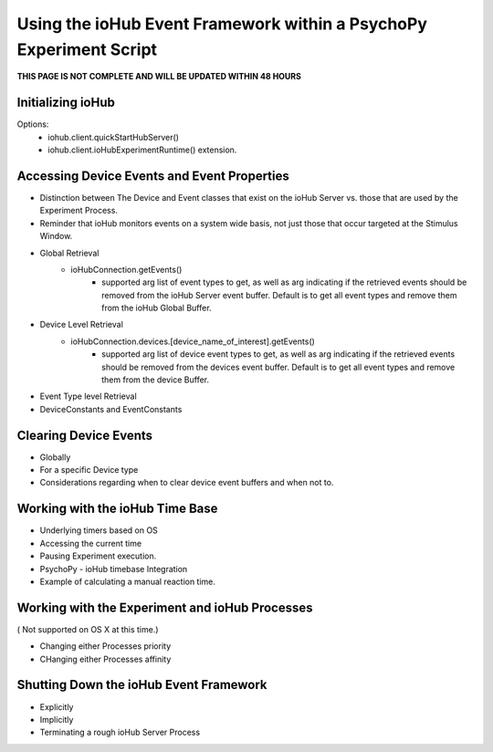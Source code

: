 Using the ioHub Event Framework within a PsychoPy Experiment Script
====================================================================

**THIS PAGE IS NOT COMPLETE AND WILL BE UPDATED WITHIN 48 HOURS**

Initializing ioHub
------------------

Options:
	* iohub.client.quickStartHubServer()
	* iohub.client.ioHubExperimentRuntime() extension.
	

Accessing Device Events and Event Properties
---------------------------------------------

* Distinction between The Device and Event classes that exist on the ioHub Server vs. those that are used by the Experiment Process.

* Reminder that ioHub monitors events on a system wide basis, not just those that occur targeted at the Stimulus Window.

* Global Retrieval
	* ioHubConnection.getEvents()
		* supported arg list of event types to get, as well as arg indicating if the retrieved events should be removed from the ioHub Server event buffer. Default is to get all event types and remove them from the ioHub Global Buffer.

* Device Level Retrieval
	* ioHubConnection.devices.[device_name_of_interest].getEvents()
		* supported arg list of device event types to get, as well as arg indicating if the retrieved events should be removed from the devices event buffer. Default is to get all event types and remove them from the device Buffer.
		
* Event Type level Retrieval

* DeviceConstants and EventConstants

Clearing Device Events
----------------------- 

* Globally
* For a specific Device type
* Considerations regarding when to clear device event buffers and when not to.


Working with the ioHub Time Base
---------------------------------

* Underlying timers based on OS
* Accessing the current time
* Pausing Experiment execution.
* PsychoPy - ioHub timebase Integration
* Example of calculating a manual reaction time.

Working with the Experiment and ioHub Processes
--------------------------------------------------
( Not supported on OS X at this time.)

* Changing either Processes priority
* CHanging either Processes affinity


Shutting Down the ioHub Event Framework
-----------------------------------------

* Explicitly
* Implicitly
* Terminating a rough ioHub Server Process

